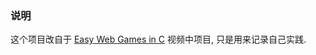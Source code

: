*** 说明

这个项目改自于 [[https://www.youtube.com/watch?v=H_cnrhVYsK0&t=1324s&ab_channel=TsodingDaily][Easy Web Games in C]] 视频中项目, 只是用来记录自己实践.
